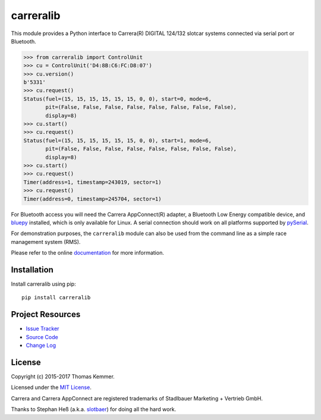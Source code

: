 carreralib
========================================================================

This module provides a Python interface to Carrera(R) DIGITAL 124/132
slotcar systems connected via serial port or Bluetooth.

.. code-block:: pycon

   >>> from carreralib import ControlUnit
   >>> cu = ControlUnit('D4:8B:C6:FC:D8:07')
   >>> cu.version()
   b'5331'
   >>> cu.request()
   Status(fuel=(15, 15, 15, 15, 15, 15, 0, 0), start=0, mode=6,
          pit=(False, False, False, False, False, False, False, False),
          display=8)
   >>> cu.start()
   >>> cu.request()
   Status(fuel=(15, 15, 15, 15, 15, 15, 0, 0), start=1, mode=6,
          pit=(False, False, False, False, False, False, False, False),
          display=8)
   >>> cu.start()
   >>> cu.request()
   Timer(address=1, timestamp=243019, sector=1)
   >>> cu.request()
   Timer(address=0, timestamp=245704, sector=1)

For Bluetooth access you will need the Carrera AppConnect(R) adapter,
a Bluetooth Low Energy compatible device, and bluepy_ installed, which
is only available for Linux. A serial connection should work on all
platforms supported by pySerial_.

For demonstration purposes, the ``carreralib`` module can also be used
from the command line as a simple race management system (RMS).

Please refer to the online documentation_ for more information.


Installation
------------------------------------------------------------------------

Install carreralib using pip::

    pip install carreralib


Project Resources
------------------------------------------------------------------------

.. image:: http://img.shields.io/pypi/v/carreralib.svg?style=flat
   :target: https://pypi.python.org/pypi/carreralib/
   :alt: Latest PyPI version

.. image:: http://img.shields.io/travis/tkem/carreralib/master.svg?style=flat
    :target: https://travis-ci.org/tkem/carreralib/
    :alt: Travis CI build status

.. image:: http://img.shields.io/coveralls/tkem/carreralib/master.svg?style=flat
   :target: https://coveralls.io/r/tkem/carreralib
   :alt: Test coverage

.. image:: https://readthedocs.org/projects/carreralib/badge/?version=latest&style=flat
   :target: http://carreralib.readthedocs.io/en/latest/
   :alt: Documentation Status

- `Issue Tracker`_
- `Source Code`_
- `Change Log`_


License
------------------------------------------------------------------------

Copyright (c) 2015-2017 Thomas Kemmer.

Licensed under the `MIT License`_.

Carrera and Carrera AppConnect are registered trademarks of Stadlbauer
Marketing + Vertrieb GmbH.

Thanks to Stephan Heß (a.k.a. slotbaer_) for doing all the hard work.


.. _bluepy: https://github.com/IanHarvey/bluepy
.. _pyserial: http://pythonhosted.org/pyserial/

.. _Documentation: http://carreralib.readthedocs.io/en/latest/
.. _Issue Tracker: https://github.com/tkem/carreralib/issues/
.. _Source Code: https://github.com/tkem/carreralib/
.. _Change Log: https://github.com/tkem/carreralib/blob/master/CHANGES.rst
.. _MIT License: http://raw.github.com/tkem/carreralib/master/LICENSE

.. _slotbaer: http://www.slotbaer.de/

